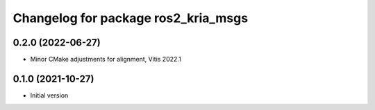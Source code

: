 ^^^^^^^^^^^^^^^^^^^^^^^^^^^^^^^^^^^
Changelog for package ros2_kria_msgs
^^^^^^^^^^^^^^^^^^^^^^^^^^^^^^^^^^^

0.2.0 (2022-06-27)
------------------
* Minor CMake adjustments for alignment, Vitis 2022.1


0.1.0 (2021-10-27)
------------------
* Initial version
